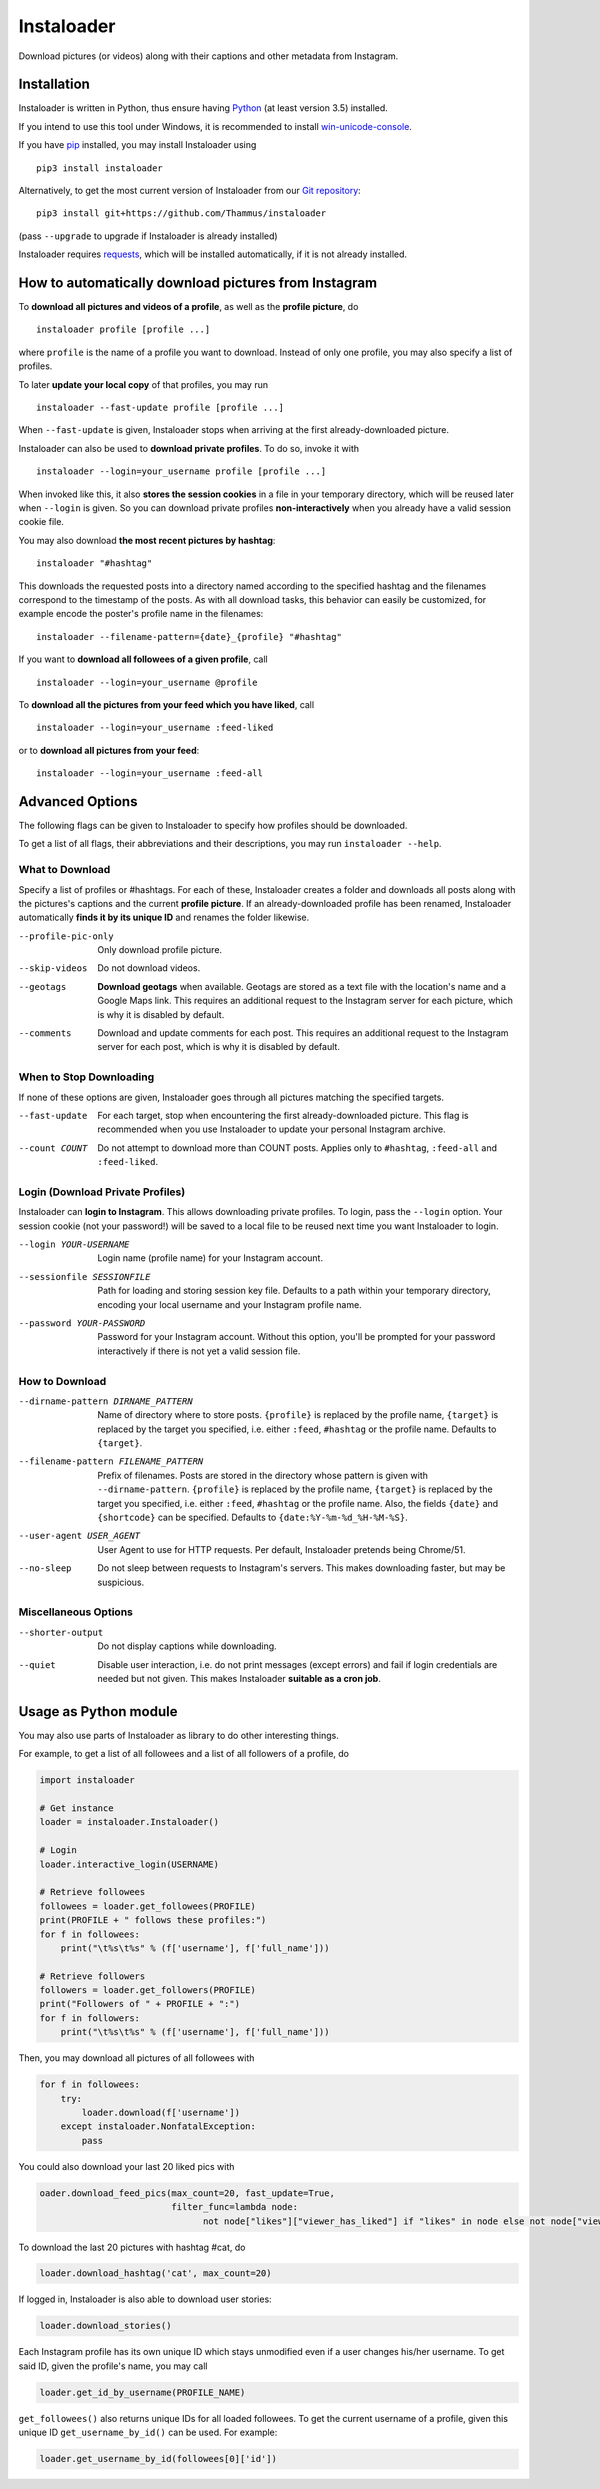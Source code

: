 Instaloader
===========

Download pictures (or videos) along with their captions and other metadata
from Instagram.

Installation
------------

Instaloader is written in Python, thus ensure having
`Python <https://www.python.org/>`__ (at least version 3.5) installed.

If you intend to use this tool under Windows, it is recommended
to install
`win-unicode-console <https://pypi.python.org/pypi/win_unicode_console>`__.

If you have `pip <https://pypi.python.org/pypi/pip>`__ installed, you
may install Instaloader using

::

    pip3 install instaloader

Alternatively, to get the most current version of Instaloader from our
`Git repository <https://github.com/Thammus/instaloader>`__:

::

    pip3 install git+https://github.com/Thammus/instaloader

(pass ``--upgrade`` to upgrade if Instaloader is already installed)

Instaloader requires
`requests <https://pypi.python.org/pypi/requests>`__, which
will be installed automatically, if it is not already installed.

How to automatically download pictures from Instagram
-----------------------------------------------------

To **download all pictures and videos of a profile**, as well as the
**profile picture**, do

::

    instaloader profile [profile ...]

where ``profile`` is the name of a profile you want to download. Instead
of only one profile, you may also specify a list of profiles.

To later **update your local copy** of that profiles, you may run

::

    instaloader --fast-update profile [profile ...]

When ``--fast-update`` is given, Instaloader stops when arriving at
the first already-downloaded picture.

Instaloader can also be used to **download private profiles**. To do so,
invoke it with

::

    instaloader --login=your_username profile [profile ...]

When invoked like this, it also **stores the session cookies** in a file
in your temporary directory, which will be reused later when ``--login`` is given. So
you can download private profiles **non-interactively** when you already
have a valid session cookie file.

You may also download
**the most recent pictures by hashtag**:

::

    instaloader "#hashtag"

This downloads the requested posts into a directory named according to the specified
hashtag and the filenames correspond to the timestamp of the posts.
As with all download tasks, this behavior can easily be customized, for example
encode the poster's profile name in the filenames:

::

    instaloader --filename-pattern={date}_{profile} "#hashtag"

If you want to **download all followees of a given profile**, call

::

    instaloader --login=your_username @profile

To **download all the pictures from your feed which you have liked**, call

::

    instaloader --login=your_username :feed-liked

or to **download all pictures from your feed**:

::

    instaloader --login=your_username :feed-all

Advanced Options
----------------

The following flags can be given to Instaloader to specify how profiles should
be downloaded.

To get a list of all flags, their abbreviations and their descriptions, you may
run ``instaloader --help``.

What to Download
^^^^^^^^^^^^^^^^

Specify a list of profiles or #hashtags. For each of these, Instaloader
creates a folder and downloads all posts along with the pictures's
captions and the current **profile picture**. If an already-downloaded profile
has been renamed, Instaloader automatically **finds it by its unique ID** and
renames the folder likewise.

--profile-pic-only         Only download profile picture.
--skip-videos              Do not download videos.
--geotags                  **Download geotags** when available. Geotags are stored as
                           a text file with the location's name and a Google Maps
                           link. This requires an additional request to the
                           Instagram server for each picture, which is why it is
                           disabled by default.
--comments                 Download and update comments for each post. This
                           requires an additional request to the Instagram server
                           for each post, which is why it is disabled by default.

When to Stop Downloading
^^^^^^^^^^^^^^^^^^^^^^^^

If none of these options are given, Instaloader goes through all pictures
matching the specified targets.

--fast-update              For each target, stop when encountering the first
                           already-downloaded picture. This flag is recommended
                           when you use Instaloader to update your personal
                           Instagram archive.
--count COUNT              Do not attempt to download more than COUNT posts.
                           Applies only to ``#hashtag``, ``:feed-all`` and ``:feed-liked``.


Login (Download Private Profiles)
^^^^^^^^^^^^^^^^^^^^^^^^^^^^^^^^^

Instaloader can **login to Instagram**. This allows downloading private
profiles. To login, pass the ``--login`` option. Your session cookie (not your
password!) will be saved to a local file to be reused next time you want
Instaloader to login.

--login YOUR-USERNAME      Login name (profile name) for your Instagram account.
--sessionfile SESSIONFILE  Path for loading and storing session key file.
                           Defaults to a path
                           within your temporary directory, encoding your local
                           username and your Instagram profile name.
--password YOUR-PASSWORD   Password for your Instagram account. Without this
                           option, you'll be prompted for your password
                           interactively if there is not yet a valid session
                           file.

How to Download
^^^^^^^^^^^^^^^

--dirname-pattern DIRNAME_PATTERN
                           Name of directory where to store posts. ``{profile}``
                           is replaced by the profile name, ``{target}`` is replaced
                           by the target you specified, i.e. either ``:feed``,
                           ``#hashtag`` or the profile name. Defaults to ``{target}``.
--filename-pattern FILENAME_PATTERN
                           Prefix of filenames. Posts are stored in the
                           directory whose pattern is given with ``--dirname-pattern``.
                           ``{profile}`` is replaced by the profile name,
                           ``{target}`` is replaced by the target you specified, i.e.
                           either ``:feed``, ``#hashtag`` or the profile name. Also, the
                           fields ``{date}`` and ``{shortcode}`` can be specified.
                           Defaults to ``{date:%Y-%m-%d_%H-%M-%S}``.
--user-agent USER_AGENT    User Agent to use for HTTP requests. Per default,
                           Instaloader pretends being Chrome/51.
--no-sleep                 Do not sleep between requests to Instagram's servers.
                           This makes downloading faster, but may be suspicious.

Miscellaneous Options
^^^^^^^^^^^^^^^^^^^^^

--shorter-output           Do not display captions while downloading.
--quiet                    Disable user interaction, i.e. do not print messages
                           (except errors) and fail if login credentials are
                           needed but not given. This makes Instaloader
                           **suitable as a cron job**.

Usage as Python module
----------------------

You may also use parts of Instaloader as library to do other interesting
things.

For example, to get a list of all followees and a list of all followers of a profile, do

.. code:: python

    import instaloader

    # Get instance
    loader = instaloader.Instaloader()

    # Login
    loader.interactive_login(USERNAME)

    # Retrieve followees
    followees = loader.get_followees(PROFILE)
    print(PROFILE + " follows these profiles:")
    for f in followees:
        print("\t%s\t%s" % (f['username'], f['full_name']))

    # Retrieve followers
    followers = loader.get_followers(PROFILE)
    print("Followers of " + PROFILE + ":")
    for f in followers:
        print("\t%s\t%s" % (f['username'], f['full_name']))

Then, you may download all pictures of all followees with

.. code:: python

    for f in followees:
        try:
            loader.download(f['username'])
        except instaloader.NonfatalException:
            pass

You could also download your last 20 liked pics with

.. code:: python

    oader.download_feed_pics(max_count=20, fast_update=True,
                             filter_func=lambda node:
                                   not node["likes"]["viewer_has_liked"] if "likes" in node else not node["viewer_has_liked"])

To download the last 20 pictures with hashtag #cat, do

.. code:: python

    loader.download_hashtag('cat', max_count=20)

If logged in, Instaloader is also able to download user stories:

.. code:: python

    loader.download_stories()

Each Instagram profile has its own unique ID which stays unmodified even
if a user changes his/her username. To get said ID, given the profile's
name, you may call

.. code:: python

    loader.get_id_by_username(PROFILE_NAME)

``get_followees()`` also returns unique IDs for all loaded followees. To
get the current username of a profile, given this unique ID
``get_username_by_id()`` can be used. For example:

.. code:: python

    loader.get_username_by_id(followees[0]['id'])
